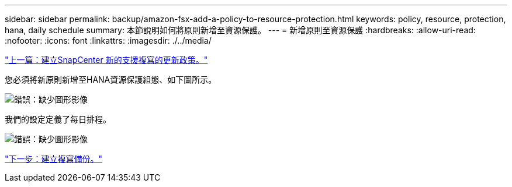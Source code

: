 ---
sidebar: sidebar 
permalink: backup/amazon-fsx-add-a-policy-to-resource-protection.html 
keywords: policy, resource, protection, hana, daily schedule 
summary: 本節說明如何將原則新增至資源保護。 
---
= 新增原則至資源保護
:hardbreaks:
:allow-uri-read: 
:nofooter: 
:icons: font
:linkattrs: 
:imagesdir: ./../media/


link:amazon-fsx-create-a-new-snapcenter-policy-for-backup-replication.html["上一篇：建立SnapCenter 新的支援複寫的更新政策。"]

您必須將新原則新增至HANA資源保護組態、如下圖所示。

image:amazon-fsx-image86.png["錯誤：缺少圖形影像"]

我們的設定定義了每日排程。

image:amazon-fsx-image87.png["錯誤：缺少圖形影像"]

link:amazon-fsx-create-a-backup-with-replication.html["下一步：建立複寫備份。"]
